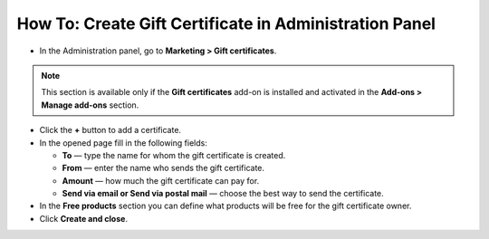 *******************************************************
How To: Create Gift Certificate in Administration Panel
*******************************************************

*	In the Administration panel, go to **Marketing > Gift certificates**.

.. note ::

	This section is available only if the **Gift certificates** add-on is installed and activated in the **Add-ons > Manage add-ons** section.

*	Click the **+** button to add a certificate.
*	In the opened page fill in the following fields:

	*   **To** —  type the name for whom the gift certificate is created.
	*   **From** — enter the name who sends the gift certificate.
	*   **Amount** — how much the gift certificate can pay for.
	*   **Send via email or Send via postal mail** — choose the best way to send the certificate.

*	In the **Free products** section you can define what products will be free for the gift certificate owner.
*	Click **Create and close**.

.. image:: img/gift_c_03.png
	:align: center
	:alt: New certificate
